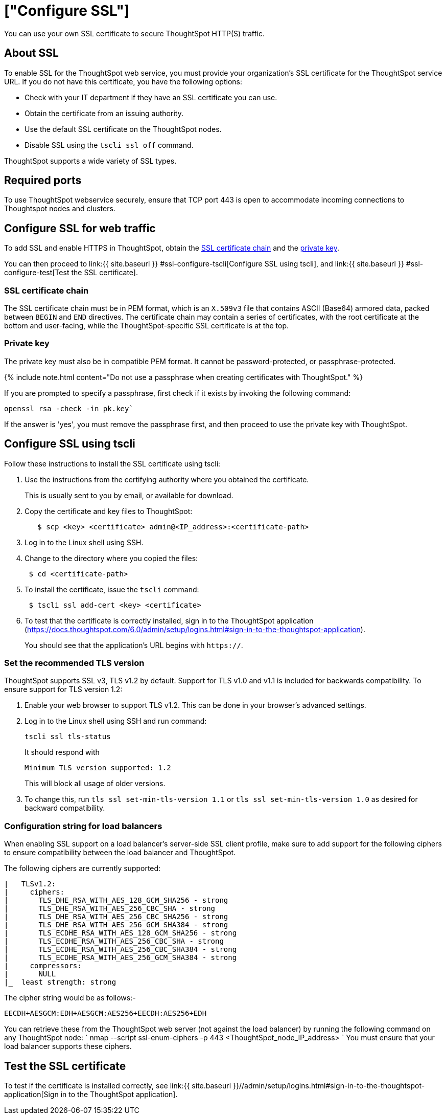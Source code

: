 = ["Configure SSL"]
:last_updated: 3/4/2020
:permalink: /:collection/:path.html
:sidebar: mydoc_sidebar
:summary: Secure socket layers (SSL) provide authentication and data security when sending data to and from ThoughtSpot.

You can use your own SSL certificate to secure ThoughtSpot HTTP(S) traffic.

[#ssl-about]
== About SSL

To enable SSL for the ThoughtSpot web service, you must provide your organization's SSL certificate for the ThoughtSpot service URL.
If you do not have this certificate, you have the following options:

* Check with your IT department if they have an SSL certificate you can use.
* Obtain the certificate from an issuing authority.
* Use the default SSL certificate on the ThoughtSpot nodes.
* Disable SSL using the `tscli ssl off` command.

ThoughtSpot supports a wide variety of SSL types.

[#ssl-ports]
== Required ports

To use ThoughtSpot webservice securely, ensure that TCP port 443 is open to accommodate incoming connections to Thoughtspot nodes and clusters.

[#ssl-configure]
== Configure SSL for web traffic

To add SSL and enable HTTPS in ThoughtSpot, obtain the <<ssl-certificate-chain,SSL certificate chain>> and the <<key,private key>>.

You can then proceed to link:{{ site.baseurl }} #ssl-configure-tscli[Configure SSL using tscli], and link:{{ site.baseurl }} #ssl-configure-test[Test the SSL certificate].

[#ssl-certificate-chain]
=== SSL certificate chain

The SSL certificate chain must be in PEM format, which is an `X.509v3` file that contains ASCII (Base64) armored data, packed between `BEGIN` and `END` directives.
The certificate chain may contain a series of certificates, with the root certificate at the bottom and user-facing, while the ThoughtSpot-specific SSL certificate is at the top.

[#key]
=== Private key

The private key must also be in compatible PEM format.
It cannot be password-protected, or passphrase-protected.

{% include note.html content="Do not use a passphrase when creating certificates with ThoughtSpot." %}

If you are prompted to specify a passphrase, first check if it exists by invoking the following command:

----
openssl rsa -check -in pk.key`
----

If the answer is 'yes', you must remove the passphrase first, and then proceed to use the private key with ThoughtSpot.

[#ssl-configure-tscli]
== Configure SSL using tscli

Follow these instructions to install the SSL certificate using tscli:

. Use the instructions from the certifying authority where you obtained the certificate.
+
This is usually sent to you by email, or available for download.

. Copy the certificate and key files to ThoughtSpot:
+
----
   $ scp <key> <certificate> admin@<IP_address>:<certificate-path>
----

. Log in to the Linux shell using SSH.
. Change to the directory where you copied the files:
+
----
 $ cd <certificate-path>
----

. To install the certificate, issue the `tscli` command:
+
----
 $ tscli ssl add-cert <key> <certificate>
----

. To test that the certificate is correctly installed, sign in to the ThoughtSpot application (https://docs.thoughtspot.com/6.0/admin/setup/logins.html#sign-in-to-the-thoughtspot-application).
+
You should see that the application's URL begins with `https://`.

[#set-tls-version]
=== Set the recommended TLS version

ThoughtSpot supports SSL v3, TLS v1.2 by default.
Support for TLS v1.0 and v1.1 is included for backwards compatibility.
To ensure support for TLS version 1.2:

. Enable your web browser to support TLS v1.2.
This can be done in your browser's advanced settings.
. Log in to the Linux shell using SSH and run command:
+
----
tscli ssl tls-status
----
+
It should respond with
+
----
Minimum TLS version supported: 1.2
----
+
This will block all usage of older versions.

. To change this, run `tls ssl set-min-tls-version 1.1` or `tls ssl set-min-tls-version 1.0` as desired for backward compatibility.

[#config-load-balancer]
=== Configuration string for load balancers

When enabling SSL support on a load balancer's server-side SSL client profile, make sure to add support for the following ciphers to ensure compatibility between the load balancer and ThoughtSpot.

The following ciphers are currently supported:

----
|   TLSv1.2:
|     ciphers:
|       TLS_DHE_RSA_WITH_AES_128_GCM_SHA256 - strong
|       TLS_DHE_RSA_WITH_AES_256_CBC_SHA - strong
|       TLS_DHE_RSA_WITH_AES_256_CBC_SHA256 - strong
|       TLS_DHE_RSA_WITH_AES_256_GCM_SHA384 - strong
|       TLS_ECDHE_RSA_WITH_AES_128_GCM_SHA256 - strong
|       TLS_ECDHE_RSA_WITH_AES_256_CBC_SHA - strong
|       TLS_ECDHE_RSA_WITH_AES_256_CBC_SHA384 - strong
|       TLS_ECDHE_RSA_WITH_AES_256_GCM_SHA384 - strong
|     compressors:
|       NULL
|_  least strength: strong
----

The cipher string would be as follows:-

----
EECDH+AESGCM:EDH+AESGCM:AES256+EECDH:AES256+EDH
----

You can retrieve these from the ThoughtSpot web server (not against the load balancer) by running the following command on any ThoughtSpot node:     `     nmap --script ssl-enum-ciphers -p 443 <ThoughtSpot_node_IP_address>    ` You must ensure that your load balancer supports these ciphers.

[#ssl-configure-test]
== Test the SSL certificate

To test if the certificate is installed correctly, see link:{{ site.baseurl }}//admin/setup/logins.html#sign-in-to-the-thoughtspot-application[Sign in to the ThoughtSpot application].
